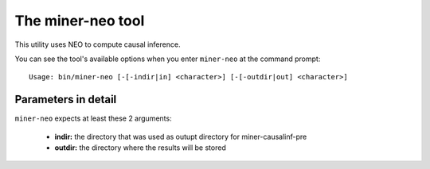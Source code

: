 The miner-neo tool
=============================

This utility uses NEO to compute causal inference.

You can see the tool's available options when you enter ``miner-neo``
at the command prompt:

.. highlight:: none

::

    Usage: bin/miner-neo [-[-indir|in] <character>] [-[-outdir|out] <character>]


Parameters in detail
--------------------

``miner-neo`` expects at least these 2 arguments:

  * **indir:** the directory that was used as outupt directory for miner-causalinf-pre
  * **outdir:** the directory where the results will be stored
